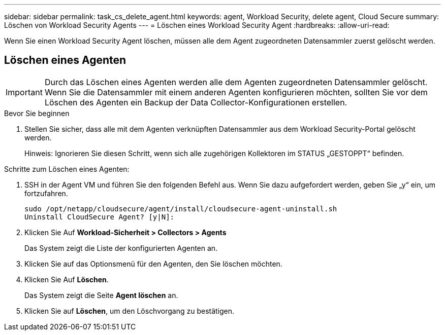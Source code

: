 ---
sidebar: sidebar 
permalink: task_cs_delete_agent.html 
keywords: agent, Workload Security, delete agent, Cloud Secure 
summary: Löschen von Workload Security Agents 
---
= Löschen eines Workload Security Agent
:hardbreaks:
:allow-uri-read: 


[role="lead"]
Wenn Sie einen Workload Security Agent löschen, müssen alle dem Agent zugeordneten Datensammler zuerst gelöscht werden.



== Löschen eines Agenten


IMPORTANT: Durch das Löschen eines Agenten werden alle dem Agenten zugeordneten Datensammler gelöscht. Wenn Sie die Datensammler mit einem anderen Agenten konfigurieren möchten, sollten Sie vor dem Löschen des Agenten ein Backup der Data Collector-Konfigurationen erstellen.

.Bevor Sie beginnen
. Stellen Sie sicher, dass alle mit dem Agenten verknüpften Datensammler aus dem Workload Security-Portal gelöscht werden.
+
Hinweis: Ignorieren Sie diesen Schritt, wenn sich alle zugehörigen Kollektoren im STATUS „GESTOPPT“ befinden.



.Schritte zum Löschen eines Agenten:
. SSH in der Agent VM und führen Sie den folgenden Befehl aus. Wenn Sie dazu aufgefordert werden, geben Sie „y“ ein, um fortzufahren.
+
....
sudo /opt/netapp/cloudsecure/agent/install/cloudsecure-agent-uninstall.sh
Uninstall CloudSecure Agent? [y|N]:
....
. Klicken Sie Auf *Workload-Sicherheit > Collectors > Agents*
+
Das System zeigt die Liste der konfigurierten Agenten an.

. Klicken Sie auf das Optionsmenü für den Agenten, den Sie löschen möchten.
. Klicken Sie Auf *Löschen*.
+
Das System zeigt die Seite *Agent löschen* an.

. Klicken Sie auf *Löschen*, um den Löschvorgang zu bestätigen.

